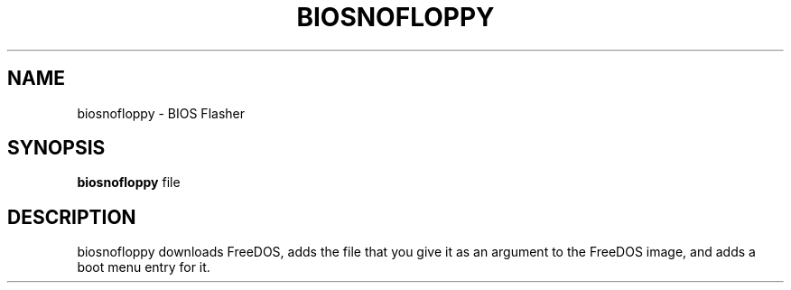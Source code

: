 .TH BIOSNOFLOPPY "1" "2008-09-21" "Freegeek Extras" "User Commands"
.SH NAME
biosnofloppy - BIOS Flasher
.SH SYNOPSIS
.BR biosnofloppy
file
.SH DESCRIPTION
biosnofloppy downloads FreeDOS, adds the file that you give it as an argument to the FreeDOS image, and adds a boot menu entry for it.
